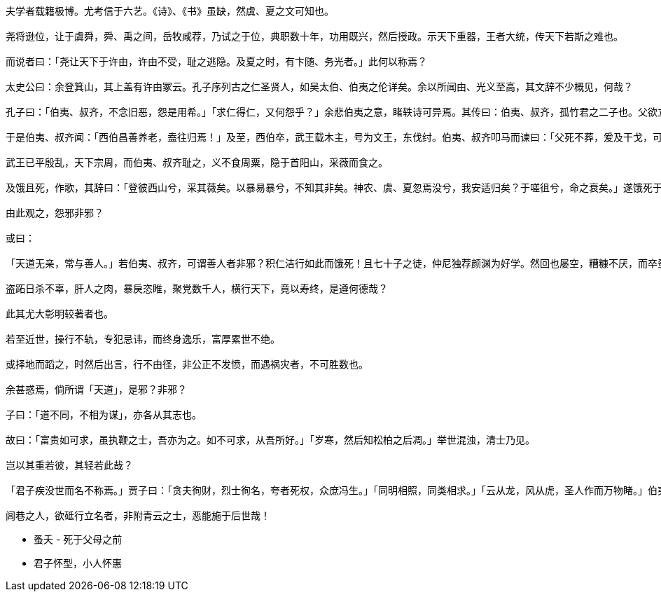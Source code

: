 ----
夫学者载籍极博。尤考信于六艺。《诗》、《书》虽缺，然虞、夏之文可知也。

尧将逊位，让于虞舜，舜、禹之间，岳牧咸荐，乃试之于位，典职数十年，功用既兴，然后授政。示天下重器，王者大统，传天下若斯之难也。

而说者曰：「尧让天下于许由，许由不受，耻之逃隐。及夏之时，有卞随、务光者。」此何以称焉？

太史公曰：余登箕山，其上盖有许由冢云。孔子序列古之仁圣贤人，如吴太伯、伯夷之伦详矣。余以所闻由、光义至高，其文辞不少概见，何哉？

孔子曰：「伯夷、叔齐，不念旧恶，怨是用希。」「求仁得仁，又何怨乎？」余悲伯夷之意，睹轶诗可异焉。其传曰：伯夷、叔齐，孤竹君之二子也。父欲立叔齐。及父卒，叔齐让伯夷。伯夷曰：「父命也。」遂逃去。叔齐亦不肯立而逃之。国人立其中子。

于是伯夷、叔齐闻：「西伯昌善养老，盍往归焉！」及至，西伯卒，武王载木主，号为文王，东伐纣。伯夷、叔齐叩马而谏曰：「父死不葬，爰及干戈，可谓孝乎？以臣弑君，可谓仁乎？」左右欲兵之。太公曰：「此义人也。」扶而去之。

武王已平殷乱，天下宗周，而伯夷、叔齐耻之，义不食周粟，隐于首阳山，采薇而食之。

及饿且死，作歌，其辞曰：「登彼西山兮，采其薇矣。以暴易暴兮，不知其非矣。神农、虞、夏忽焉没兮，我安适归矣？于嗟徂兮，命之衰矣。」遂饿死于首阳山。

由此观之，怨邪非邪？

或曰：

「天道无亲，常与善人。」若伯夷、叔齐，可谓善人者非邪？积仁洁行如此而饿死！且七十子之徒，仲尼独荐颜渊为好学。然回也屡空，糟糠不厌，而卒蚤夭。天之报施善人，其何如哉？

盗跖日杀不辜，肝人之肉，暴戾恣睢，聚党数千人，横行天下，竟以寿终，是遵何德哉？

此其尤大彰明较著者也。

若至近世，操行不轨，专犯忌讳，而终身逸乐，富厚累世不绝。

或择地而蹈之，时然后出言，行不由径，非公正不发愤，而遇祸灾者，不可胜数也。

余甚惑焉，倘所谓「天道」，是邪？非邪？

子曰：「道不同，不相为谋」，亦各从其志也。

故曰：「富贵如可求，虽执鞭之士，吾亦为之。如不可求，从吾所好。」「岁寒，然后知松柏之后凋。」举世混浊，清士乃见。

岂以其重若彼，其轻若此哉？

「君子疾没世而名不称焉。」贾子曰：「贪夫徇财，烈士徇名，夸者死权，众庶冯生。」「同明相照，同类相求。」「云从龙，风从虎，圣人作而万物睹。」伯夷、叔齐虽贤，得夫子而名益彰。颜渊虽笃学，附骥尾而行益显。岩穴之士，趋舍有时，若此类名湮灭而不称，悲夫！

闾巷之人，欲砥行立名者，非附青云之士，恶能施于后世哉！
----

* 蚤夭 - 死于父母之前
* 君子怀型，小人怀惠
